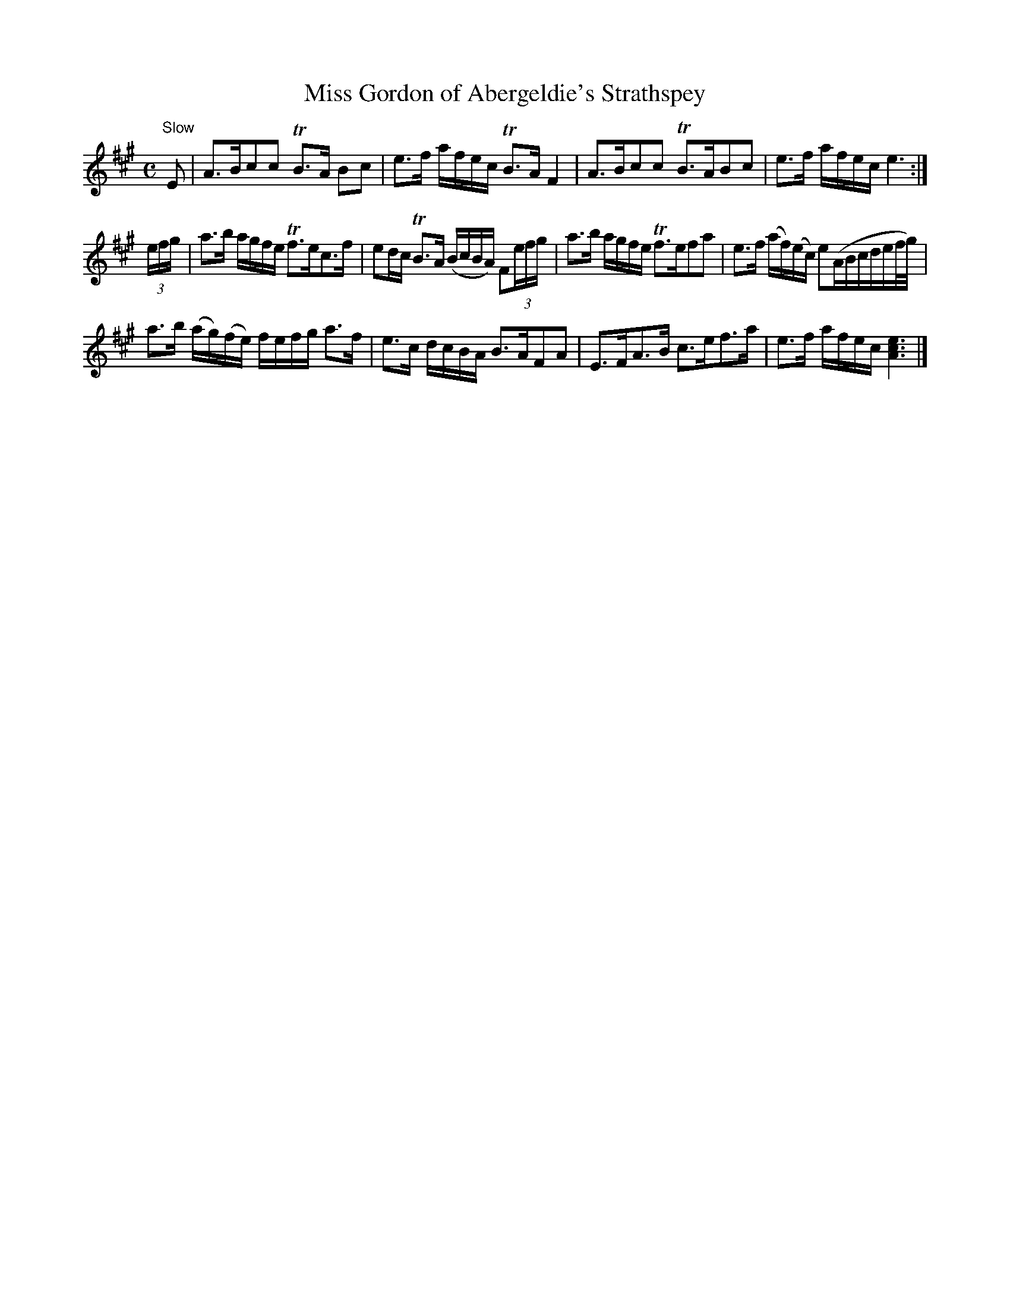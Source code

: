 X:22
T:Miss Gordon of Abergeldie's Strathspey
S:Petrie's Collection of Strathspey Reels and Country Dances &c., 1790
Z:Steve Wyrick <sjwyrick'at'gmail'dot'com>, 3/6/04
N:Petrie's First Collection, page 11
L:1/8
M:C
R:Strathspey
K:A
"^Slow"
 E      |A>Bcc           TB>A      Bc |e>f    a/f/e/c/   TB>A       F2       |\
         A>Bcc           TB>ABc       |e>f    a/f/e/c/    e3                :|
(3e/f/g/|a>b a/g/f/e/    Tf>ec>f      |ed/c/ TB>A        (B/c/B/A/) F(3e/f/g/|\
         a>b a/g/f/e/    Tf>efa       |e>f   (a/f/)(e/c/) e(A/B/c/d/e/f/4g/4)|
         a>b (a/g/)(f/e/) f/e/f/g/ a>f|e>c    d/c/B/A/    B>AFA              |\
         E>FA>B           c>ef>a      |e>f    a/f/e/c/   [A3c3e3]            |]
